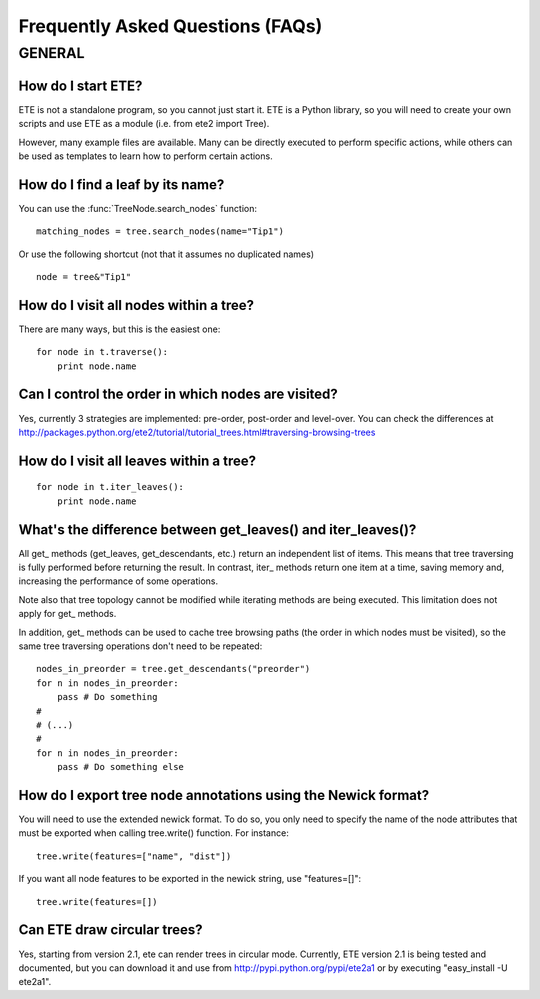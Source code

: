 Frequently Asked Questions (FAQs)
**********************************

GENERAL
============

How do I start ETE?
-----------------------------------------------------------------

ETE is not a standalone program, so you cannot just start it. ETE is a
Python library, so you will need to create your own scripts and use
ETE as a module (i.e. from ete2 import Tree).

However, many example files are available. Many can be directly
executed to perform specific actions, while others can be used as
templates to learn how to perform certain actions.

How do I find a leaf by its name?
-----------------------------------------------------------------
You can use the :func:`TreeNode.search_nodes` function: 

:: 
  
  matching_nodes = tree.search_nodes(name="Tip1")
  
Or use the following shortcut (not that it assumes no duplicated
names)

:: 

  node = tree&"Tip1"

How do I visit all nodes within a tree?
-----------------------------------------------------------------

There are many ways, but this is the easiest one:

:: 

  for node in t.traverse():
      print node.name

Can I control the order in which nodes are visited?
-----------------------------------------------------------------

Yes, currently 3 strategies are implemented: pre-order, post-order and
level-over. You can check the differences at
http://packages.python.org/ete2/tutorial/tutorial_trees.html#traversing-browsing-trees
      

How do I visit all leaves within a tree?
-----------------------------------------------------------------
:: 

  for node in t.iter_leaves():
      print node.name


What's the difference between **get_leaves()** and **iter_leaves()**?
-----------------------------------------------------------------------

All get\_ methods (get_leaves, get_descendants, etc.) return an
independent list of items. This means that tree traversing is fully
performed before returning the result.  In contrast, iter\_ methods
return one item at a time, saving memory and, increasing the
performance of some operations.

Note also that tree topology cannot be modified while iterating
methods are being executed. This limitation does not apply for get\_
methods.

In addition, get\_ methods can be used to cache tree browsing paths
(the order in which nodes must be visited), so the same tree
traversing operations don't need to be repeated:

::

  nodes_in_preorder = tree.get_descendants("preorder")
  for n in nodes_in_preorder:
      pass # Do something
  #
  # (...)
  #
  for n in nodes_in_preorder:
      pass # Do something else
  



How do I export tree node annotations using the Newick format?
---------------------------------------------------------------

You will need to use the extended newick format. To do so, you only
need to specify the name of the node attributes that must be exported
when calling tree.write() function. For instance:

::

   tree.write(features=["name", "dist"])

If you want all node features to be exported in the newick string, use
"features=[]":

::

   tree.write(features=[])


Can ETE draw circular trees?
----------------------------------

Yes, starting from version 2.1, ete can render trees in circular
mode. Currently, ETE version 2.1 is being tested and documented, but
you can download it and use from http://pypi.python.org/pypi/ete2a1 or
by executing "easy_install -U ete2a1".

